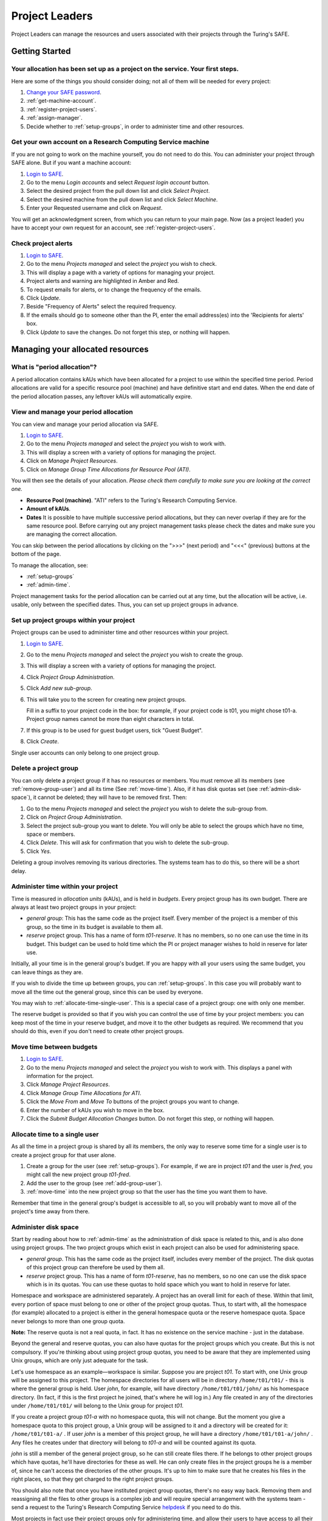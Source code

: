 Project Leaders
===============

Project Leaders can manage the resources and users associated with
their projects through the Turing's SAFE.

Getting Started
---------------

Your allocation has been set up as a project on the service. Your first steps.
~~~~~~~~~~~~~~~~~~~~~~~~~~~~~~~~~~~~~~~~~~~~~~~~~~~~~~~~~~~~~~~~~~~~~~~~~~~~~~

Here are some of the things you should consider doing; not all of them
will be needed for every project:

#. `Change your SAFE password <safe-guide-users.html#change-passwd>`__.
#. :ref:`get-machine-account`.
#. :ref:`register-project-users`.
#. :ref:`assign-manager`.
#. Decide whether to :ref:`setup-groups`, in order to administer time
   and other resources. 

.. _get-machine-account:  
 
Get your own account on a Research Computing Service machine
~~~~~~~~~~~~~~~~~~~~~~~~~~~~~~~~~~~~~~~~~~~~~~~~~~~~~~~~~~~~

If you are not going to work on the machine yourself, you do not need
to do this. You can administer your project through SAFE alone. But if
you want a machine account:

#. `Login to SAFE <safe-guide-users.html#login>`__.
#. Go to the menu *Login accounts* and select *Request login account*
   button.
#. Select the desired project from the pull down list and click *Select
   Project*.
#. Select the desired machine from the pull down list and click *Select
   Machine*.
#. Enter your Requested username and click on *Request*.

You will get an acknowledgment screen, from which you can return to
your main page. Now (as a project leader) you have to accept your own
request for an account, see :ref:`register-project-users`.

.. _check-alerts:

Check project alerts
~~~~~~~~~~~~~~~~~~~~

#. `Login to SAFE <safe-guide-users.html#login>`__.
#. Go to the menu *Projects managed* and select the *project* you wish
   to check.
#. This will display a page with a variety of options for managing your
   project.
#. Project alerts and warning are highlighted in Amber and Red.
#. To request emails for alerts, or to change the frequency of the
   emails.
#. Click *Update*.
#. Beside "Frequency of Alerts" select the required frequency.
#. If the emails should go to someone other than the PI, enter the email
   address(es) into the 'Recipients for alerts' box.
#. Click *Update* to save the changes. Do not forget this step, or
   nothing will happen. 

Managing your allocated resources
---------------------------------

.. _period-allocation:

What is "period allocation"?
~~~~~~~~~~~~~~~~~~~~~~~~~~~~

A period allocation contains kAUs which have been allocated for a
project to use within the specified time period. Period allocations
are valid for a specific resource pool (machine) and have definitive
start and end dates. When the end date of the period allocation
passes, any leftover kAUs will automatically expire.

.. _view-manage-period-allocation:

View and manage your period allocation
~~~~~~~~~~~~~~~~~~~~~~~~~~~~~~~~~~~~~~

You can view and manage your period allocation via SAFE.

#. `Login to SAFE <safe-guide-users.html#login>`__.
#. Go to the menu *Projects managed* and select the *project* you wish
   to work with.
#. This will display a screen with a variety of options for managing the
   project.
#. Click on *Manage Project Resources*.
#. Click on *Manage Group Time Allocations for Resource Pool (ATI)*.

You will then see the details of your allocation. *Please check them
carefully to make sure you are looking at the correct one.*

-  **Resource Pool (machine)**. "ATI" refers to the Turing's Research
   Computing Service.
-  **Amount of kAUs**.
-  **Dates** It is possible to have multiple successive period
   allocations, but they can never overlap if they are for the same
   resource pool. Before carrying out any project management tasks
   please check the dates and make sure you are managing the correct
   allocation.

You can skip between the period allocations by clicking on the ">>>"
(next period) and "<<<" (previous) buttons at the bottom of the page.

To manage the allocation, see:

- :ref:`setup-groups`
- :ref:`admin-time`.

Project management tasks for the period allocation can be carried out
at any time, but the allocation will be active, i.e. usable, only
between the specified dates. Thus, you can set up project groups in
advance.

.. _setup-groups:

Set up project groups within your project
~~~~~~~~~~~~~~~~~~~~~~~~~~~~~~~~~~~~~~~~~~

Project groups can be used to administer time and other resources within
your project.

#. `Login to SAFE <safe-guide-users.html#login>`__.
#. Go to the menu *Projects managed* and select the *project* you wish
   to create the group.
#. This will display a screen with a variety of options for managing the
   project.
#. Click *Project Group Administration*.
#. Click *Add new sub-group*.
#. This will take you to the screen for creating new project groups.

   Fill in a suffix to your project code in the box: for example, if
   your project code is t01, you might chose t01-a. Project group names
   cannot be more than eight characters in total.

#. If this group is to be used for guest budget users, tick "Guest
   Budget".
#. Click *Create*.

Single user accounts can only belong to one project group.

.. _delete_group:

Delete a project group
~~~~~~~~~~~~~~~~~~~~~~

You can only delete a project group if it has no resources or members.
You must remove all its members (see :ref:`remove-group-user`)
and all its time (See :ref:`move-time`). Also, if it has disk quotas
set (see :ref:`admin-disk-space`), it cannot be deleted; they will
have to be removed first. Then:

#. Go to the menu *Projects managed* and select the *project* you wish
   to delete the sub-group from.
#. Click on *Project Group Administration*.
#. Select the project sub-group you want to delete. You will only be
   able to select the groups which have no time, space or members.
#. Click *Delete*. This will ask for confirmation that you wish to
   delete the sub-group.
#. Click *Yes*.

Deleting a group involves removing its various directories. The
systems team has to do this, so there will be a short delay.

.. _admin-time:

Administer time within your project
~~~~~~~~~~~~~~~~~~~~~~~~~~~~~~~~~~~

Time is measured in *allocation units* (kAUs), and is held in
*budgets*. Every project group has its own budget. There are always at
least two project groups in your project:

- *general group*: This has the same code as the project itself.
  Every member of the project is a member of this group, so the time in
  its budget is available to them all.
- *reserve* project group. This has a name of form *t01-reserve*.
  It has no members, so no one can use the time in its budget. This
  budget can be used to hold time which the PI or project manager
  wishes to hold in reserve for later use.

Initially, all your time is in the general group's budget. If you are
happy with all your users using the same budget, you can leave things
as they are.

If you wish to divide the time up between groups, you can
:ref:`setup-groups`. In this case you will probably want to move all
the time out the general group, since this can be used by everyone. 

You may wish to :ref:`allocate-time-single-user`. This is a special
case of a project group: one with only one member.

The reserve budget is provided so that if you wish you can control the
use of time by your project members: you can keep most of the time in
your reserve budget, and move it to the other budgets as required. We
recommend that you should do this, even if you don't need to create
other project groups.

.. _move-time:

Move time between budgets
~~~~~~~~~~~~~~~~~~~~~~~~~

#. `Login to SAFE <safe-guide-users.html#login>`__.
#. Go to the menu *Projects managed* and select the *project* you wish
   to work with. This displays a panel with information for the project.
#. Click *Manage Project Resources*.
#. Click *Manage Group Time Allocations for ATI*.
#. Click the *Move From* and *Move To* buttons of the project groups you
   want to change.
#. Enter the number of kAUs you wish to move in the box.
#. Click the *Submit Budget Allocation Changes* button. Do not forget
   this step, or nothing will happen. 

.. _allocate-time-single-user:

Allocate time to a single user
~~~~~~~~~~~~~~~~~~~~~~~~~~~~~~

As all the time in a project group is shared by all its members, the
only way to reserve some time for a single user is to create a project
group for that user alone.

#. Create a group for the user (see :ref:`setup-groups`). For example,
   if we are in project *t01* and the user is *fred*, you might call
   the new project group *t01-fred*.
#. Add the user to the group (see :ref:`add-group-user`).
#. :ref:`move-time` into the new project group so that the user has
   the time you want them to have.

Remember that time in the general group's budget is accessible to all,
so you will probably want to move all of the project's time away from
there.

.. _admin-disk-space:

Administer disk space
~~~~~~~~~~~~~~~~~~~~~

Start by reading about how to :ref:`admin-time` as the administration
of disk space is related to this, and is also done using project
groups. The two project groups which exist in each project can also be
used for administering space.

- *general group*. This has the same code as the project itself,
  includes every member of the project. The disk quotas of this project
  group can therefore be used by them all.
- *reserve* project group. This has a name of form *t01-reserve*,
  has no members, so no one can use the disk space which is in its
  quotas. You can use these quotas to hold space which you want to hold
  in reserve for later.

Homespace and workspace are administered separately. A project has an
overall limit for each of these. Within that limit, every portion of
space must belong to one or other of the project group quotas. Thus,
to start with, all the homespace (for example) allocated to a project
is either in the general homespace quota or the reserve homespace
quota. Space never belongs to more than one group quota.

**Note:** The reserve quota is not a real quota, in fact. It has no
existence on the service machine - just in the database.

Beyond the general and reserve quotas, you can also have quotas for
the project groups which you create. But this is not compulsory. If
you're thinking about using project group quotas, you need to be aware
that they are implemented using Unix groups, which are only just
adequate for the task.

Let's use homespace as an example—workspace is similar. Suppose you
are project *t01*. To start with, one Unix group will be assigned to
this project. The homespace directories for all users will be in
directory ``/home/t01/t01/`` - this is where the general group is
held. User *john*, for example, will have directory
``/home/t01/t01/john/`` as his homespace directory. (In fact, if this
is the first project he joined, that's where he will log in.) Any file
created in any of the directories under ``/home/t01/t01/`` will belong
to the Unix group for project *t01*.

If you create a project group *t01-a* with no homespace quota, this
will not change. But the moment you give a homespace quota to this
project group, a Unix group will be assigned to it and a directory
will be created for it: ``/home/t01/t01-a/`` . If user *john* is a
member of this project group, he will have a directory
``/home/t01/t01-a/john/`` . Any files he creates under that directory
will belong to *t01-a* and will be counted against its quota.

*john* is still a member of the general project group, so he can still
create files there. If he belongs to other project groups which have
quotas, he'll have directories for these as well. He can only create
files in the project groups he is a member of, since he can't access
the directories of the other groups. It's up to him to make sure that
he creates his files in the right places, so that they get charged to
the right project groups. 

You should also note that once you have instituted project group
quotas, there's no easy way back. Removing them and reassigning all
the files to other groups is a complex job and will require special
arrangement with the systems team - send a request to the Turing's
Research Computing Service `helpdesk
<mailto:research-computing-support@turing.ac.uk>`__ if you need to do
this. 

Most projects in fact use their project groups only for administering
time, and allow their users to have access to all their space. You
could if you wish make use of user quotas (see
:ref:`create-quota-move-space`) to stop individual users from taking
too much space. 

**Note:** the above points do not apply to the reserve quotas, since
they don't exist on the service machine. They're just a book-keeping
fiction, and using them is cost free. We recommend this to any project
which is concerned about running out of space.

.. _create-quota-move-space:

Create a quota for a project group, or move space between quotas
~~~~~~~~~~~~~~~~~~~~~~~~~~~~~~~~~~~~~~~~~~~~~~~~~~~~~~~~~~~~~~~~

Start by reading about how to :ref:`admin-disk-space`. If you are
still determined to use project group quotas, this is how.

#. `Login to SAFE <safe-guide-users.html#login>`__.
#. Go to the menu *Projects manaaged* and select the *project* you wish
   to work on. This will display a panel with the project information.
#. Click *Manage Project Resources*.
#. In the *Group Quotas* section, click on *Archive*, *Home* or *Work*
   depending on which kind of quota you wish to create.
#. You will now see a list of your project groups, including the general
   and reserve groups. Project groups which have no quota will show the
   note *No quota set*.
#. Click the *Move From* and *Move To* buttons of the groups you want to
   change.
#. Fill in the number of Gb to move in the box.
#. Click *Submit Group Allocation Changes*.

Do not forget the final step, or nothing will happen. The act of moving
quota space to a project group which has no quota set converts that
project group to one with a group quota, administered by a Unix group,
as discussed in :ref:`admin-disk-space` above.

Quota changes are carried out by the systems team. Once this has been
done, you will receive an email informing you. If you ask for the
quota to be reduced below the current size of the files in the project
group, the systems team will reject your request, and you will get an
email saying this.

.. _set-individual-quota:

Set a quota for an individual user
~~~~~~~~~~~~~~~~~~~~~~~~~~~~~~~~~~

User disk quotas are completely separate from project group quotas. A
user quota simply places a limit on the amount of space which a
particular user can occupy in workspace or homespace. There's nothing to
stop you setting user quotas which add up to more (or less) than the
total space. To set a quota for a user or users:

#. `Login to SAFE <safe-guide-users.html#login>`__.
#. Go to the menu *Projects managed* and select the *project* you wish
   to work on. This will display a panel with the project information.
#. Click *Manage Project Resources*.
#. In the *User Quotas* section, click *Home* or *Work*.
#. You will see a list of users. Enter a value for each of the users
   whose quota you wish to change.
#. Click *Submit Changes*.

Once again, these quota changes are carried out by the systems
team. Once they have finished, you will receive an email.

As with group quotas on the work file-system you can only be absolutely
sure of writing data when you are more than 7Gb below your quota limit.

Managing Project Users
----------------------

.. _register-project-users:

Register project users
~~~~~~~~~~~~~~~~~~~~~~

You must not apply for machine accounts on behalf of other users, or
let others use accounts that belong to you. Account sharing is
strictly forbidden on the Alan Turing Institute Research Computing
Service. Every user must `register on SAFE
<safe-guide-users.html#register>`__ and then `request an account for
the Research Computing Service machine
<safe-guide-users.html#request-machine-account>`__

In order to get an account, a potential user needs to know your
project code. This is included in the email which SAFE sends to you,
as PI, when your project is set up.

#. Give the users the project code.
#. Request that every `register on SAFE
   <safe-guide-users.html#register>`__ and then `request an account
   for the Research Computing Service machine
   <safe-guide-users.html#request-machine-account>`__.
#. If you notice that the menu *Projects managed* is highlighted orange,
   then this indicates that there is a request for project membership.
   Now you have to accept (or reject) each user's request. 
#. `Login to SAFE <safe-guide-users.html#login>`__.
#. Go to the menu *Projects managed* and select *project requests* and
   you will see the details of the user who has applied.
#. Click the button next to the user.
#. You will see the user's details, and at the bottom of the page
   buttons to accept or reject them.

If you now accept the user, they will get an account. This is the last
chance to stop someone who should not be there! Take a few seconds to
check the user's details, especially their email address, to make sure
that they are who they say they are. Please check their nationality as
well: it's your responsibility to make sure this is right.

When you accept a user, the systems team is automatically requested to
create the account on the service machine. When this has been done, the
user is emailed; allow a working day for this. The user can then login
to SAFE and `get their password for the service
machine <safe-guide-users.html#get-machine-passwd>`__.

.. track_signups:

Track user sign up requests
~~~~~~~~~~~~~~~~~~~~~~~~~~~

#. `Login to SAFE <safe-guide-users.html#login>`__.
#. Go to the menu *Projects managed* and select the *project* you wish
   to affect.
#. Click the *Update* button.
#. Enter your email address in the *New Account Signup Notification
   List* box. By default, the PI is notified.
#. Click *Commit Update*. Do not forget this step, or nothing will
   happen.

.. _assign-manager:

Designate a user as a project manager
~~~~~~~~~~~~~~~~~~~~~~~~~~~~~~~~~~~~~

A project manager can do everything in a project that a PI can do,
except designate another project manager. You can designate as many
project managers as you wish.

#. Make sure the user has an account in your project.
#. `Login to SAFE <safe-guide-users.html#login>`__.
#. Go to the menu *Projects managed* and select the *project* you wish
   to appoint a project manager for. This will display a screen with a
   variety of options for managing the project.
#. Click *Add project manager*.
#. A drop down list will be displayed which contains all the users
   within the project. Select the user you wish to make a manager.
#. Click *Add*.

If you later wish to remove a project manager, click *Remove project
manager*, select the *project manager* and then click *Remove*.

.. _assign-sub-manager:

Designate a user as a project sub-group manager
~~~~~~~~~~~~~~~~~~~~~~~~~~~~~~~~~~~~~~~~~~~~~~~

A project sub-group manager can only move time and disk quota between
the groups they manage. They can also create new sub-groups underneath
these groups. (If you manage a parent group you automatically manage
all its children). Sub-group managers can also accept new people into
the project and run reports on the project.

#. Make sure the user has an account in your project.
#. `Login to SAFE <safe-guide-users.html#login>`__.
#. Go to the menu *Projects managed* and select the *project* you wish
   to appoint a project sub-group manager for.
#. Scroll down to project groups and click on *Project Group
   Administration*.
#. Select the project-subgroup that you wish to assign a sub-group
   manager for. Click on *Add Manager*.
#. You will now have a drop down list of all the users who are sub-group
   members but not currently managers. Select the new manager from this
   list and click *Add* and then confirm the change.

To add users to the new project group, see the next question. A user
can belong to more than one project group.

.. _add-group-user:

Add users to an existing project group
~~~~~~~~~~~~~~~~~~~~~~~~~~~~~~~~~~~~~~

#. `Login to SAFE <safe-guide-users.html#login>`__.
#. Go to the menu *Projects Managed* and select the *project* you wish
   to are work on. This will display a screen with a variety of options
   for managing the project.
#. Click on *Project Group Administration*.
#. Scroll down and click on the *project sub-group* that you wish to add
   members to.
#. Scroll down and click on *Add accounts*.
#. This lists all of the active users accounts within project, select
   the users that you should have access to the project group clicking
   the boxes next to their names and click *Add*.

To see which members have access to the project group, select *project
sub-group* and click *List Members*.

If the project group is using disk quotas (see
:ref:`admin-disk-space`), this operation is carried out by the systems
team, so there may be a short delay. Otherwise, it happens at once.

A user can belong to more than one project group.

.. _remove-group-user:

Remove a user from a project group
~~~~~~~~~~~~~~~~~~~~~~~~~~~~~~~~~~

#. `Login to SAFE <safe-guide-users.html#login>`__.
#. Go to the menu *Projects managed* and select the *project* you wish
   to work on. This will display a screen with a variety of options for
   managing the project.
#. Click on *Project Group Administration*
#. Scroll down and click on the group you wish to work with.
#. Click on *Set membership* and you will see the list of users with a
   tick beside those who are members.
#. Tick or Untick the users as required for membership.

To see the membership of a group, select *project group* and then
click *List members* which shows the list of current members.

If the project group is using disk quotas (see
:ref:`admin-disk-space`), this operation is carried out by a the
systems team, so there may be a short delay. Otherwise, it happens at
once.

.. _deactivate-user:

Temporarily stop a user from using any time in your project
~~~~~~~~~~~~~~~~~~~~~~~~~~~~~~~~~~~~~~~~~~~~~~~~~~~~~~~~~~~

This is called *deactivating* a user. A user who has been deactivated
cannot use any of your budgets. This means that they cannot do any
work, in effect, so we recommend that you use this facility with
care.

#. `Login to SAFE <safe-guide-users.html#login>`__.
#. Go to the menu *Projects managed* and select the *project* you are
   working on.
#. Click *Administer Users*.
#. Select the user or users you wish to deactivate.
#. Click *Deactivate*.

To reactivate the users, do the same, but click *Activate* instead.

.. _remove-user:

Remove one or more users from your project
~~~~~~~~~~~~~~~~~~~~~~~~~~~~~~~~~~~~~~~~~~

Before doing this, bear in mind that it will result in all their files
in your project being deleted. Are you sure that this is what you
want? If so:

#. `Login to SAFE <safe-guide-users.html#login>`__.
#. Go to the menu *Projects managed* and select the *project* you wish
   to work on. This will display a screen with a variety of options
   for managing the project.
#. Click *Administer Users*.
#. A list of all your users will be displayed. Tick the box next to
   the user (or users) in question, then go to the bottom and click
   *Remove  User from Project*.

SAFE will now ask you to confirm your action. If you do, all the files
and directories in your project which belong to the users will be
deleted, and the users will be removed from any of your project
groups, so that they will not be able to use your time. In addition,
if a user does not belong to any other project, their account on the
service machine will be closed.

.. _mail-users:

Send a mailing to all users in your project
~~~~~~~~~~~~~~~~~~~~~~~~~~~~~~~~~~~~~~~~~~~

#. `Login to SAFE <safe-guide-users.html#login>`__.
#. Go to the menu *Projects Managed* and select the *project* you wish
   to work on. This will display a screen with a variety of options
   for managing the project.
#. By *Project mailings* click on *View*
#. You will see a list of all of the previous project mailings, and
   the option to compose a new one.
#. Select *Compose*
#. To change the mailing or content, you can use the *Edit Subject*
   and *Edit* buttons. Once you have changed the text select
   *Update*. 
#. To send the mail click *Send*.

   There is an option to *Start Over* - this will wipe the content of
   the email.

   The *Abort* option will take you out of the mailing page completely.

Tracking your Project Usage
---------------------------

.. _check-state:

Check the current state of your project's time and space
~~~~~~~~~~~~~~~~~~~~~~~~~~~~~~~~~~~~~~~~~~~~~~~~~~~~~~~~

#. `Login to SAFE <safe-guide-users.html#login>`__.
#. Go to the menu *Projects managed* and select the *project* you wish
   to work on.
#. Under *Project groups* you can see the current state of each
   project group's budgets. If it uses disk quotas, you will see these,
   together with how much of is in use.

If a project group's use of a quota is getting close to the maximum,
it is highlighted in pink.

The budget values displayed are updated every morning, and the values
shown for disk use are updated four times a day. For this reason,
these values may not all be completely up-to-date. If there is a lot
of activity in your project, the numbers shown could be significantly
different from the current ones.

.. _track-users-groups:

Track what your project's users and project groups are doing
~~~~~~~~~~~~~~~~~~~~~~~~~~~~~~~~~~~~~~~~~~~~~~~~~~~~~~~~~~~~

This can be done using the Report Generator:

#. `Login to SAFE <safe-guide-users.html#login>`__.
#. Go to the menu *Service information* and select *Report generator*
#. Choose a report format: HTML, PDF or CSV (comma-separated
   values — good for input to Excel, *etc.*)
#. Select the start and end dates of the period you are interested in.
#. Select *Project Information*. (Only PIs and project managers see
   this section).
#. Select the information you need.
#. Click *Generate Report*.

.. _request-reports:

Request automatic project reports
~~~~~~~~~~~~~~~~~~~~~~~~~~~~~~~~~

#. `Login to SAFE <safe-guide-users.html#login>`__.
#. Go to the menu *Projects Managed* and select the *project* you wish
   to work on. This will display a screen with a variety of options
   for managing the project. 
#. Click on *Update*
#. Enter the email addresses which the reports should be sent to in
   *Recipients for automatic reports*.
#. Set the *Frequency of Automatic Reports* to the preferred frequency.
#. Click *Update* to confirm the changes.

.. _check-space:

Check how much space my project's users are occupying
~~~~~~~~~~~~~~~~~~~~~~~~~~~~~~~~~~~~~~~~~~~~~~~~~~~~~

Use the Report Generator (see :ref:`request-reports`), and select
*User disk use*. The Report Generator displays the history of disk
use—to see the current use, make sure that the reporting period
includes the present moment. The disk usage values known to the
database are updated four times a day, so if there is a lot of
activity in your project, the numbers shown could be significantly
different from the current ones.

There's an unresolvable problem with this: if a user has an account
which belongs to more than one project, the disk usage shown for that
account will be the total that the account is using in all those
projects combined.

.. _request-more-resources:

Request more resources (kAUs and disk space)
~~~~~~~~~~~~~~~~~~~~~~~~~~~~~~~~~~~~~~~~~~~~

If you need more homespace or workspace, contact the Turing's Research
Computing Service `helpdesk
<mailto:research-computing-support@turing.ac.uk>`__. We will always
receive such requests sympathetically, and it is likely that we will
be able to allocate some more to your project.
